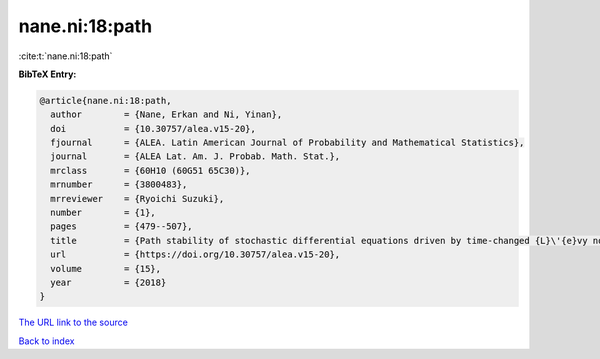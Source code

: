 nane.ni:18:path
===============

:cite:t:`nane.ni:18:path`

**BibTeX Entry:**

.. code-block:: bibtex

   @article{nane.ni:18:path,
     author        = {Nane, Erkan and Ni, Yinan},
     doi           = {10.30757/alea.v15-20},
     fjournal      = {ALEA. Latin American Journal of Probability and Mathematical Statistics},
     journal       = {ALEA Lat. Am. J. Probab. Math. Stat.},
     mrclass       = {60H10 (60G51 65C30)},
     mrnumber      = {3800483},
     mrreviewer    = {Ryoichi Suzuki},
     number        = {1},
     pages         = {479--507},
     title         = {Path stability of stochastic differential equations driven by time-changed {L}\'{e}vy noises},
     url           = {https://doi.org/10.30757/alea.v15-20},
     volume        = {15},
     year          = {2018}
   }
`The URL link to the source <https://doi.org/10.30757/alea.v15-20>`_


`Back to index <../By-Cite-Keys.html>`_
